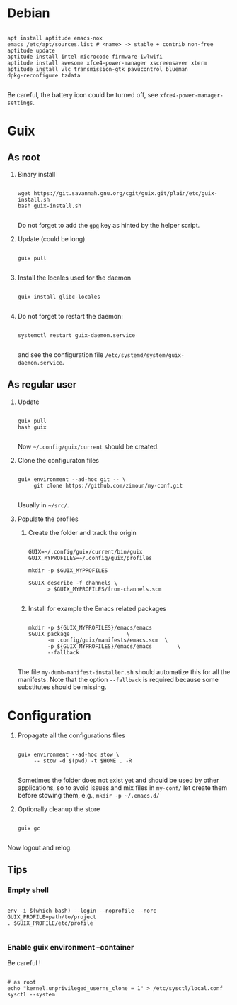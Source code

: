 
* Debian

  #+begin_src shell

  apt install aptitude emacs-nox
  emacs /etc/apt/sources.list # <name> -> stable + contrib non-free
  aptitude update
  aptitude install intel-microcode firmware-iwlwifi
  aptitude install awesome xfce4-power-manager xscreensaver xterm
  aptitude install vlc transmission-gtk pavucontrol blueman
  dpkg-reconfigure tzdata

  #+end_src

  Be careful, the battery icon could be turned off, see =xfce4-power-manager-settings=.

* Guix

** As root

   1. Binary install
      #+begin_src shell

      wget https://git.savannah.gnu.org/cgit/guix.git/plain/etc/guix-install.sh
      bash guix-install.sh

      #+end_src
      Do not forget to add the =gpg= key as hinted by the helper script.

   2. Update (could be long)
      #+begin_src shell

      guix pull

      #+end_src

   3. Install the locales used for the daemon
      #+begin_src shell

      guix install glibc-locales

      #+end_src

   4. Do not forget to restart the daemon:
      #+begin_src shell

      systemctl restart guix-daemon.service

      #+end_src
      and see the configuration file =/etc/systemd/system/guix-daemon.service=.

** As regular user

   1. Update
      #+begin_src shell

      guix pull
      hash guix

      #+end_src
      Now =~/.config/guix/current= should be created.

   2. Clone the configuraton files
      #+begin_src shell

      guix environment --ad-hoc git -- \
           git clone https://github.com/zimoun/my-conf.git

      #+end_src
      Usually in =~/src/=.

   3. Populate the profiles
      1) Create the folder and track the origin
	     #+begin_src shell

         GUIX=~/.config/guix/current/bin/guix
         GUIX_MYPROFILES=~/.config/guix/profiles

         mkdir -p $GUIX_MYPROFILES

         $GUIX describe -f channels \
               > $GUIX_MYPROFILES/from-channels.scm

	     #+end_src

      2) Install for example the Emacs related packages
	     #+begin_src shell

         mkdir -p ${GUIX_MYPROFILES}/emacs/emacs
         $GUIX package					\
               -m .config/guix/manifests/emacs.scm	\
               -p ${GUIX_MYPROFILES}/emacs/emacs		\
               --fallback

	     #+end_src

      The file =my-dumb-manifest-installer.sh= should automatize this for all the manifests.
      Note that the option =--fallback= is required because some substitutes should be missing.

* Configuration

  1. Propagate all the configurations files
     #+begin_src shell

     guix environment --ad-hoc stow \
          -- stow -d $(pwd) -t $HOME . -R

     #+end_src

     Sometimes the folder does not exist yet and should be used by other applications,
     so to avoid issues and mix files in =my-conf/= let create them before stowing them, e.g.,
     =mkdir -p ~/.emacs.d/=

  2. Optionally cleanup the store
     #+begin_src shell

     guix gc

     #+end_src


  Now logout and relog.

** Tips
*** Empty shell
    #+begin_src shell

    env -i $(which bash) --login --noprofile --norc
    GUIX_PROFILE=path/to/project
    . $GUIX_PROFILE/etc/profile

    #+end_src
*** Enable guix environment --container
    Be careful !
    #+begin_src shell

    # as root
    echo "kernel.unprivileged_userns_clone = 1" > /etc/sysctl/local.conf
    sysctl --system

    #+end_src

